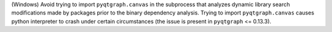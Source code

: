(Windows) Avoid trying to import ``pyqtgraph.canvas`` in the subprocess
that analyzes dynamic library search modifications made by packages prior
to the binary dependency analysis. Trying to import ``pyqtgraph.canvas``
causes python interpreter to crash under certain circumstances (the
issue is present in ``pyqtgraph`` <= 0.13.3).